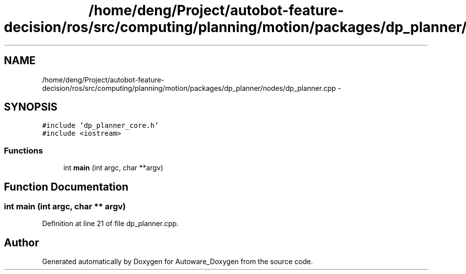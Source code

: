.TH "/home/deng/Project/autobot-feature-decision/ros/src/computing/planning/motion/packages/dp_planner/nodes/dp_planner.cpp" 3 "Fri May 22 2020" "Autoware_Doxygen" \" -*- nroff -*-
.ad l
.nh
.SH NAME
/home/deng/Project/autobot-feature-decision/ros/src/computing/planning/motion/packages/dp_planner/nodes/dp_planner.cpp \- 
.SH SYNOPSIS
.br
.PP
\fC#include 'dp_planner_core\&.h'\fP
.br
\fC#include <iostream>\fP
.br

.SS "Functions"

.in +1c
.ti -1c
.RI "int \fBmain\fP (int argc, char **argv)"
.br
.in -1c
.SH "Function Documentation"
.PP 
.SS "int main (int argc, char ** argv)"

.PP
Definition at line 21 of file dp_planner\&.cpp\&.
.SH "Author"
.PP 
Generated automatically by Doxygen for Autoware_Doxygen from the source code\&.

